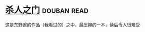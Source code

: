 * [[https://book.douban.com/subject/5416915/][杀人之门]]    :douban:read:
这是东野酱的作品（我看过的）之中，最压抑的一本，读后令人很难受
